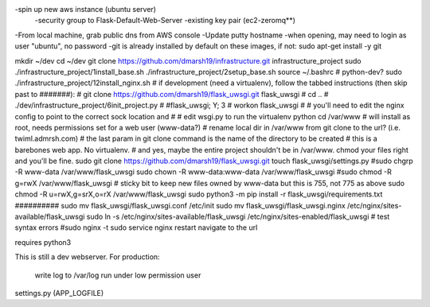 -spin up new aws instance (ubuntu server)
  -security group to Flask-Default-Web-Server
  -existing key pair (ec2-zeromq**)
-From local machine, grab public dns from AWS console
-Update putty hostname
-when opening, may need to login as user "ubuntu", no password
-git is already installed by default on these images, if not:
sudo apt-get install -y git

mkdir ~/dev
cd ~/dev
git clone https://github.com/dmarsh19/infrastructure.git infrastructure_project
sudo ./infrastructure_project/1install_base.sh
./infrastructure_project/2setup_base.sh
source ~/.bashrc
# python-dev?
sudo ./infrastructure_project/12install_nginx.sh
# if development (need a virtualenv), follow the tabbed instructions (then skip past to #######):
#   git clone https://github.com/dmarsh19/flask_uwsgi.git flask_uwsgi
#   cd ..
#   ./dev/infrastructure_project/6init_project.py
#   #flask_uwsgi; Y; 3
#   workon flask_uwsgi
#   # you'll need to edit the nginx config to point to the correct sock location and
#   # edit wsgi.py to run the virtualenv python
cd /var/www
# will install as root, needs permissions set for a web user (www-data?)
# rename local dir in /var/www from git clone to the url? (i.e. twiml.admrsh.com)
# the last param in git clone command is the name of the directory to be created
# this is a barebones web app. No virtualenv.
# and yes, maybe the entire project shouldn't be in /var/www. chmod your files right and you'll be fine.
sudo git clone https://github.com/dmarsh19/flask_uwsgi.git
touch flask_uwsgi/settings.py
#sudo chgrp -R www-data /var/www/flask_uwsgi
sudo chown -R www-data:www-data /var/www/flask_uwsgi
#sudo chmod -R g=rwX /var/www/flask_uwsgi
# sticky bit to keep new files owned by www-data but this is 755, not 775 as above
sudo chmod -R u=rwX,g=srX,o=rX /var/www/flask_uwsgi
sudo python3 -m pip install -r flask_uwsgi/requirements.txt
##########
sudo mv flask_uwsgi/flask_uwsgi.conf /etc/init
sudo mv flask_uwsgi/flask_uwsgi.nginx /etc/nginx/sites-available/flask_uwsgi
sudo ln -s /etc/nginx/sites-available/flask_uwsgi /etc/nginx/sites-enabled/flask_uwsgi
# test syntax errors
#sudo nginx -t
sudo service nginx restart
navigate to the url


requires python3

This is still a dev webserver.
For production:
    write log to /var/log
    run under low permission user

settings.py (APP_LOGFILE)


